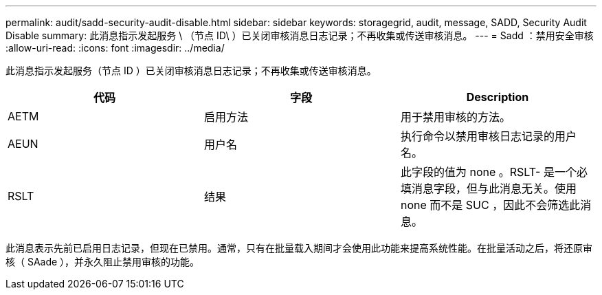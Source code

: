 ---
permalink: audit/sadd-security-audit-disable.html 
sidebar: sidebar 
keywords: storagegrid, audit, message, SADD, Security Audit Disable 
summary: 此消息指示发起服务 \ （节点 ID\ ）已关闭审核消息日志记录；不再收集或传送审核消息。 
---
= Sadd ：禁用安全审核
:allow-uri-read: 
:icons: font
:imagesdir: ../media/


[role="lead"]
此消息指示发起服务（节点 ID ）已关闭审核消息日志记录；不再收集或传送审核消息。

|===
| 代码 | 字段 | Description 


 a| 
AETM
 a| 
启用方法
 a| 
用于禁用审核的方法。



 a| 
AEUN
 a| 
用户名
 a| 
执行命令以禁用审核日志记录的用户名。



 a| 
RSLT
 a| 
结果
 a| 
此字段的值为 none 。RSLT- 是一个必填消息字段，但与此消息无关。使用 none 而不是 SUC ，因此不会筛选此消息。

|===
此消息表示先前已启用日志记录，但现在已禁用。通常，只有在批量载入期间才会使用此功能来提高系统性能。在批量活动之后，将还原审核（ SAade ），并永久阻止禁用审核的功能。
